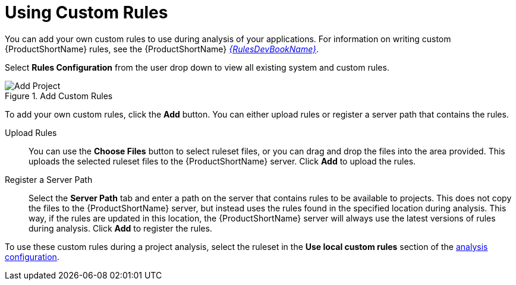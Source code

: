 [[using_custom_rules]]
= Using Custom Rules

You can add your own custom rules to use during analysis of your applications. For information on writing custom {ProductShortName} rules, see the {ProductShortName} link:{ProductDocRulesGuideURL}[_{RulesDevBookName}_].

Select *Rules Configuration* from the user drop down to view all existing system and custom rules.

.Add Custom Rules
image::web-rules-config.png[Add Project]

To add your own custom rules, click the *Add* button. You can either upload rules or register a server path that contains the rules.

Upload Rules::

You can use the *Choose Files* button to select ruleset files, or you can drag and drop the files into the area provided. This uploads the selected ruleset files to the {ProductShortName} server. Click *Add* to upload the rules.

Register a Server Path::

Select the *Server Path* tab and enter a path on the server that contains rules to be available to projects. This does not copy the files to the {ProductShortName} server, but instead uses the rules found in the specified location during analysis. This way, if the rules are updated in this location, the {ProductShortName} server will always use the latest versions of rules during analysis. Click *Add* to register the rules.

To use these custom rules during a project analysis, select the ruleset in the *Use local custom rules* section of the xref:analysis_configuration[analysis configuration].

